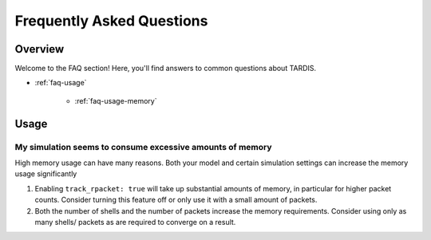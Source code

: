 .. _installation:

**************************
Frequently Asked Questions
**************************

Overview
--------

Welcome to the FAQ section! Here, you'll find answers to common questions about TARDIS.

- :ref:`faq-usage`

     - :ref:`faq-usage-memory`


.. _faq-usage:

Usage
-----

.. _faq-usage-memory:

My simulation seems to consume excessive amounts of memory
^^^^^^^^^^^^^^^^^^^^^^^^^^^^^^^^^^^^^^^^^^^^^^^^^^^^^^^^^^


High memory usage can have many reasons. Both your model
and certain simulation settings can increase the memory
usage significantly

1. Enabling ``track_rpacket: true`` will take up substantial
   amounts of memory, in particular for higher packet counts.
   Consider turning this feature off or only use it with a
   small amount of packets.
2. Both the number of shells and the number of packets
   increase the memory requirements. Consider using only
   as many shells/ packets as are required to converge
   on a result.
